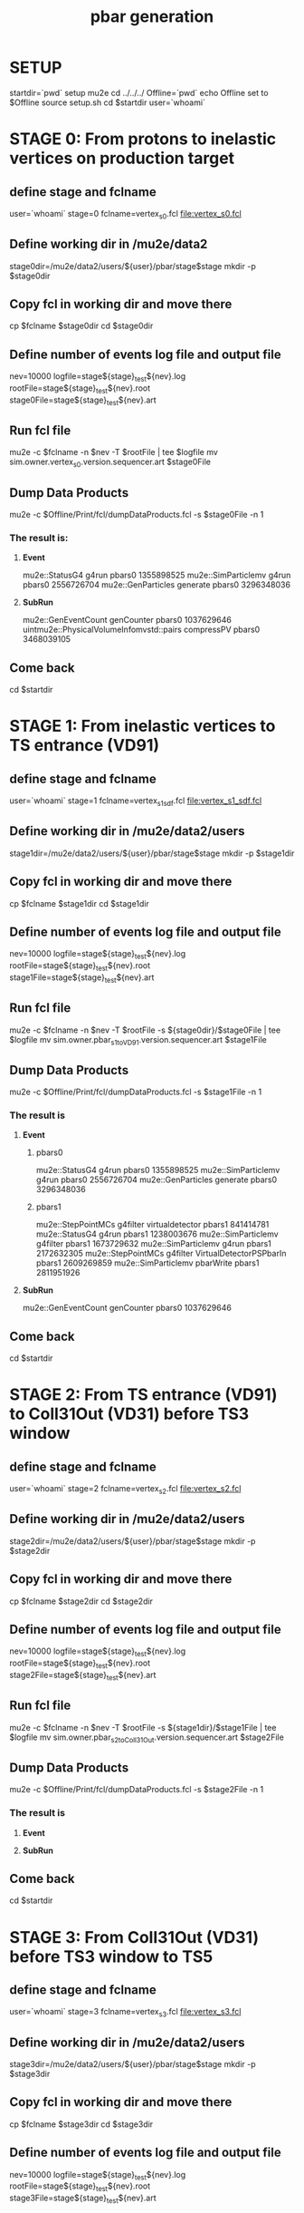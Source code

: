 #+TITLE: pbar generation

#+DESCRIPTION: Instructions to test pbars generation

* SETUP
  startdir=`pwd`
  setup mu2e
  cd ../../../
  Offline=`pwd`
  echo Offline set to $Offline
  source setup.sh
  cd $startdir
  user=`whoami`

* STAGE 0: From protons to inelastic vertices on production target 
** define stage and fclname
   user=`whoami`
   stage=0
   fclname=vertex_s0.fcl
   file:vertex_s0.fcl
** Define working dir in /mu2e/data2
   stage0dir=/mu2e/data2/users/${user}/pbar/stage$stage
   mkdir -p $stage0dir
** Copy fcl in working dir and move there
   cp $fclname $stage0dir
   cd $stage0dir
** Define number of events log file and output file
   nev=10000
   logfile=stage${stage}_test${nev}.log
   rootFile=stage${stage}_test${nev}.root
   stage0File=stage${stage}_test${nev}.art
** Run fcl file
   mu2e -c $fclname -n $nev -T $rootFile | tee $logfile
   mv sim.owner.vertex_s0.version.sequencer.art $stage0File
** Dump Data Products
   mu2e -c $Offline/Print/fcl/dumpDataProducts.fcl -s $stage0File -n 1 
*** The result is:
****   *Event* 
   mu2e::StatusG4                           g4run       pbars0  1355898525
   mu2e::SimParticlemv                      g4run       pbars0  2556726704
   mu2e::GenParticles                       generate    pbars0  3296348036
****   *SubRun* 
   mu2e::GenEventCount                      genCounter  pbars0  1037629646
uintmu2e::PhysicalVolumeInfomvstd::pairs    compressPV  pbars0  3468039105

** Come back 
   cd $startdir


* STAGE 1: From inelastic vertices to TS entrance (VD91) 
** define stage and fclname
   user=`whoami`
   stage=1
   fclname=vertex_s1_sdf.fcl
   file:vertex_s1_sdf.fcl
** Define working dir in /mu2e/data2/users
   stage1dir=/mu2e/data2/users/${user}/pbar/stage$stage
   mkdir -p $stage1dir
** Copy fcl in working dir and move there
   cp $fclname $stage1dir
   cd $stage1dir
** Define number of events log file and output file 
   nev=10000
   logfile=stage${stage}_test${nev}.log
   rootFile=stage${stage}_test${nev}.root
   stage1File=stage${stage}_test${nev}.art
** Run fcl file 
   mu2e -c $fclname -n $nev -T $rootFile -s ${stage0dir}/$stage0File | tee $logfile
   mv sim.owner.pbar_s1toVD91.version.sequencer.art $stage1File
** Dump Data Products
   mu2e -c $Offline/Print/fcl/dumpDataProducts.fcl -s $stage1File -n 1 
*** The result is 
****     *Event*
***** pbars0 
     mu2e::StatusG4        g4run                      pbars0  1355898525
mu2e::SimParticlemv        g4run                      pbars0  2556726704
 mu2e::GenParticles      generate                     pbars0  3296348036 
***** pbars1 
 mu2e::StepPointMCs      g4filter    virtualdetector  pbars1   841414781
     mu2e::StatusG4         g4run                     pbars1  1238003676
mu2e::SimParticlemv      g4filter                     pbars1  1673729632
mu2e::SimParticlemv         g4run                     pbars1  2172632305
 mu2e::StepPointMCs      g4filter VirtualDetectorPSPbarIn pbars1  2609269859
mu2e::SimParticlemv     pbarWrite                     pbars1  2811951926

****     *SubRun*
mu2e::GenEventCount    genCounter                       pbars0  1037629646

** Come back 
   cd $startdir


* STAGE 2: From TS entrance (VD91) to Coll31Out (VD31) before TS3 window 
** define stage and fclname
   user=`whoami`
   stage=2
   fclname=vertex_s2.fcl
   file:vertex_s2.fcl
** Define working dir in /mu2e/data2/users
   stage2dir=/mu2e/data2/users/${user}/pbar/stage$stage
   mkdir -p $stage2dir
** Copy fcl in working dir and move there
   cp $fclname $stage2dir
   cd $stage2dir
** Define number of events log file and output file
   nev=10000
   logfile=stage${stage}_test${nev}.log
   rootFile=stage${stage}_test${nev}.root
   stage2File=stage${stage}_test${nev}.art
** Run fcl file
   mu2e -c $fclname -n $nev -T $rootFile -s ${stage1dir}/$stage1File | tee $logfile
   mv sim.owner.pbar_s2toColl31Out.version.sequencer.art $stage2File
** Dump Data Products
   mu2e -c $Offline/Print/fcl/dumpDataProducts.fcl -s $stage2File -n 1 
*** The result is 
****     *Event*


****     *SubRun*

** Come back 
   cd $startdir


* STAGE 3: From Coll31Out (VD31) before TS3 window to TS5 
** define stage and fclname
   user=`whoami`
   stage=3
   fclname=vertex_s3.fcl
   file:vertex_s3.fcl
** Define working dir in /mu2e/data2/users
   stage3dir=/mu2e/data2/users/${user}/pbar/stage$stage
   mkdir -p $stage3dir
** Copy fcl in working dir and move there
   cp $fclname $stage3dir
   cd $stage3dir
** Define number of events log file and output file
   nev=10000
   logfile=stage${stage}_test${nev}.log
   rootFile=stage${stage}_test${nev}.root
   stage3File=stage${stage}_test${nev}.art
** Run fcl file
   mu2e -c $fclname -n $nev -T $rootFile -s ${stage2dir}/$stage2File | tee $logfile
   mv sim.owner.pbar_s3.version.sequencer.art $stage3File
** Dump Data Products
   mu2e -c $Offline/Print/fcl/dumpDataProducts.fcl -s $stage3File -n 1 
*** The result is 
****     *Event*


****     *SubRun*

** Come back 
   cd $startdir


* STAGE 4: From TS5 to Stopping Target 
** define stage and fclname
   user=`whoami`
   stage=4
   prevstage=$(( $stage - 1 ))
   fclname=vertex_s4.fcl
   file:vertex_s4.fcl 
   inspired by file:/mu2e/app/users/murat/beamline_prof/ts_warm_bore/760_1011/DS_pbar_760_1011.fcl
   including file:../../../JobConfig/beam/DS.fcl
** Define working dir in /mu2e/data2/users
   stagedir=/mu2e/data2/users/${user}/pbar/stage$stage
   prevstagedir=/mu2e/data2/users/${user}/pbar/stage$prevstage
   mkdir -p $stagedir
** Copy fcl in working dir and move there
   cp $fclname $stagedir
   cd $stagedir
** Define number of events log file and output file
   nev=10000
   logfile=stage${stage}_test${nev}.log
   rootFile=stage${stage}_test${nev}.root
   stageFile=stage${stage}_test${nev}.art
   prevstageFile=stage${prevstage}_test${nev}.art
** Run fcl file
   mu2e -c $fclname -n $nev -T $rootFile -s ${prevstagedir}/$prevstageFile | tee $logfile
   mv sim.owner.pbar_s4.version.sequencer.art $stage3File
** Dump Data Products
   mu2e -c $Offline/Print/fcl/dumpDataProducts.fcl -s $stage3File -n 1 
*** The result is 
****     *Event*


****     *SubRun*

** Come back 
   cd $startdir

